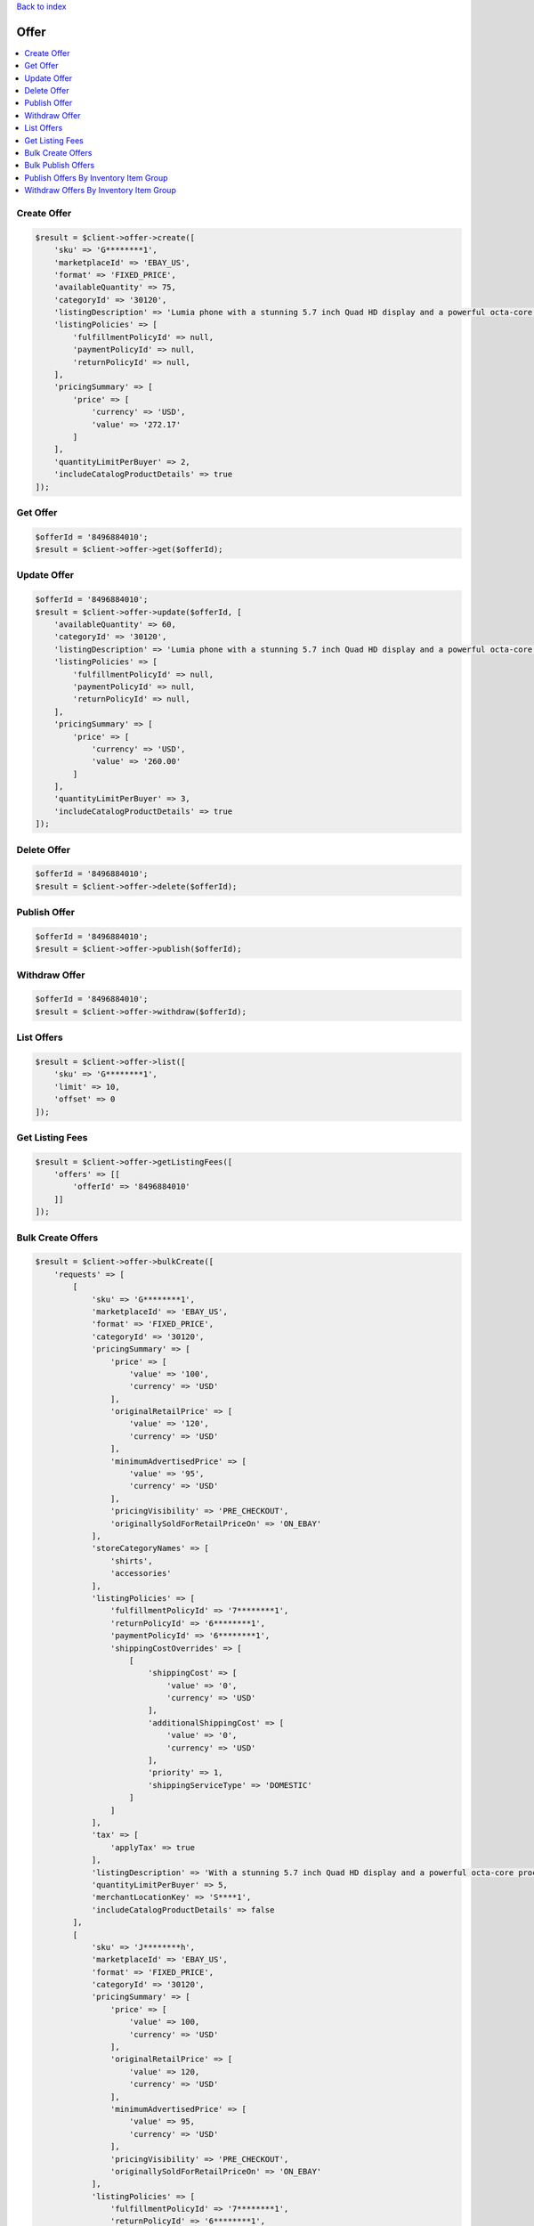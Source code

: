 .. _top:
.. title:: Offer

`Back to index <index.rst>`_

=====
Offer
=====

.. contents::
    :local:


Create Offer
````````````

.. code-block:: php
    
    $result = $client->offer->create([
        'sku' => 'G********1',
        'marketplaceId' => 'EBAY_US',
        'format' => 'FIXED_PRICE',
        'availableQuantity' => 75,
        'categoryId' => '30120',
        'listingDescription' => 'Lumia phone with a stunning 5.7 inch Quad HD display and a powerful octa-core processor.',
        'listingPolicies' => [
            'fulfillmentPolicyId' => null,
            'paymentPolicyId' => null,
            'returnPolicyId' => null,
        ],
        'pricingSummary' => [
            'price' => [
                'currency' => 'USD',
                'value' => '272.17'
            ]
        ],
        'quantityLimitPerBuyer' => 2,
        'includeCatalogProductDetails' => true
    ]);


Get Offer
`````````

.. code-block:: php
    
    $offerId = '8496884010';
    $result = $client->offer->get($offerId);


Update Offer
````````````

.. code-block:: php
    
    $offerId = '8496884010';
    $result = $client->offer->update($offerId, [
        'availableQuantity' => 60,
        'categoryId' => '30120',
        'listingDescription' => 'Lumia phone with a stunning 5.7 inch Quad HD display and a powerful octa-core processor.',
        'listingPolicies' => [
            'fulfillmentPolicyId' => null,
            'paymentPolicyId' => null,
            'returnPolicyId' => null,
        ],
        'pricingSummary' => [
            'price' => [
                'currency' => 'USD',
                'value' => '260.00'
            ]
        ],
        'quantityLimitPerBuyer' => 3,
        'includeCatalogProductDetails' => true
    ]);


Delete Offer
````````````

.. code-block:: php
    
    $offerId = '8496884010';
    $result = $client->offer->delete($offerId);


Publish Offer
`````````````

.. code-block:: php
    
    $offerId = '8496884010';
    $result = $client->offer->publish($offerId);


Withdraw Offer
``````````````

.. code-block:: php
    
    $offerId = '8496884010';
    $result = $client->offer->withdraw($offerId);


List Offers
```````````

.. code-block:: php
    
    $result = $client->offer->list([
        'sku' => 'G********1',
        'limit' => 10,
        'offset' => 0
    ]);


Get Listing Fees
````````````````

.. code-block:: php
    
    $result = $client->offer->getListingFees([
        'offers' => [[
            'offerId' => '8496884010'
        ]]
    ]);


Bulk Create Offers
``````````````````

.. code-block:: php
    
    $result = $client->offer->bulkCreate([
        'requests' => [
            [
                'sku' => 'G********1',
                'marketplaceId' => 'EBAY_US',
                'format' => 'FIXED_PRICE',
                'categoryId' => '30120',
                'pricingSummary' => [
                    'price' => [
                        'value' => '100',
                        'currency' => 'USD'
                    ],
                    'originalRetailPrice' => [
                        'value' => '120',
                        'currency' => 'USD'
                    ],
                    'minimumAdvertisedPrice' => [
                        'value' => '95',
                        'currency' => 'USD'
                    ],
                    'pricingVisibility' => 'PRE_CHECKOUT',
                    'originallySoldForRetailPriceOn' => 'ON_EBAY'
                ],
                'storeCategoryNames' => [
                    'shirts',
                    'accessories'
                ],
                'listingPolicies' => [
                    'fulfillmentPolicyId' => '7********1',
                    'returnPolicyId' => '6********1',
                    'paymentPolicyId' => '6********1',
                    'shippingCostOverrides' => [
                        [
                            'shippingCost' => [
                                'value' => '0',
                                'currency' => 'USD'
                            ],
                            'additionalShippingCost' => [
                                'value' => '0',
                                'currency' => 'USD'
                            ],
                            'priority' => 1,
                            'shippingServiceType' => 'DOMESTIC'
                        ]
                    ]
                ],
                'tax' => [
                    'applyTax' => true
                ],
                'listingDescription' => 'With a stunning 5.7 inch Quad HD display and a powerful octa-core processor, it\'s the Lumia you\'ve been waiting for. Get the phone that works like your PC and push the limits of what\'s possible.',
                'quantityLimitPerBuyer' => 5,
                'merchantLocationKey' => 'S****1',
                'includeCatalogProductDetails' => false
            ],
            [
                'sku' => 'J********h',
                'marketplaceId' => 'EBAY_US',
                'format' => 'FIXED_PRICE',
                'categoryId' => '30120',
                'pricingSummary' => [
                    'price' => [
                        'value' => 100,
                        'currency' => 'USD'
                    ],
                    'originalRetailPrice' => [
                        'value' => 120,
                        'currency' => 'USD'
                    ],
                    'minimumAdvertisedPrice' => [
                        'value' => 95,
                        'currency' => 'USD'
                    ],
                    'pricingVisibility' => 'PRE_CHECKOUT',
                    'originallySoldForRetailPriceOn' => 'ON_EBAY'
                ],
                'listingPolicies' => [
                    'fulfillmentPolicyId' => '7********1',
                    'returnPolicyId' => '6********1',
                    'paymentPolicyId' => '6********1',
                    'shippingCostOverrides' => [
                        [
                            'shippingCost' => [
                                'value' => 0,
                                'currency' => 'USD'
                            ],
                            'additionalShippingCost' => [
                                'value' => 0,
                                'currency' => 'USD'
                            ],
                            'priority' => 1,
                            'shippingServiceType' => 'DOMESTIC'
                        ]
                    ]
                ],
                'taxDetails' => [
                    'applyTax' => true
                ],
                'listingDescription' => 'With a stunning 5.7 inch Quad HD display and a powerful octa-core processor, it\'s the Lumia you\'ve been waiting for. Get the phone that works like your PC and push the limits of what\'s possible.',
                'quantityLimitPerBuyer' => 5,
                'merchantLocationKey' => 'S****1',
                'includeCatalogProductDetails' => true
            ]
        ]
    ]);


Bulk Publish Offers
```````````````````

.. code-block:: php
    
    $result = $client->offer->bulkPublish([
        'requests' => [[
            'offerId' => '8496884010'
        ]]
    ]);


Publish Offers By Inventory Item Group
``````````````````````````````````````

.. code-block:: php
    
    $result = $client->offer->publishByInventoryItemGroup([
        'inventoryItemGroupKey' => '0*********1_GRP',
        'marketplaceId' => 'EBAY_US'
    ]);


Withdraw Offers By Inventory Item Group
```````````````````````````````````````

.. code-block:: php
    
    $result = $client->offer->withdrawByInventoryItemGroup([
        'inventoryItemGroupKey' => '0*********1_GRP',
        'marketplaceId' => 'EBAY_US'
    ]);


`Back to top <#top>`_